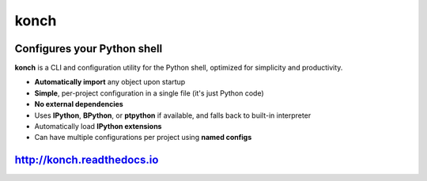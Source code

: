 =====
konch
=====

.. image:: https://badge.fury.io/py/konch.svg
    :target: http://badge.fury.io/py/konch
    :alt: Latest version

.. image:: https://travis-ci.org/sloria/konch.svg?branch=master
    :target: https://travis-ci.org/sloria/konch
    :alt: Travis-CI

.. image:: https://readthedocs.org/projects/konch/badge/
   :target: http://konch.readthedocs.io/
   :alt: Documentation


Configures your Python shell
============================

**konch** is a CLI and configuration utility for the Python shell, optimized for simplicity and productivity.

- **Automatically import** any object upon startup
- **Simple**, per-project configuration in a single file (it's just Python code)
- **No external dependencies**
- Uses **IPython**, **BPython**, or **ptpython** if available, and falls back to built-in interpreter
- Automatically load **IPython extensions**
- Can have multiple configurations per project using **named configs**

.. image:: http://zippy.gfycat.com/EachTerrificChupacabra.gif
    :alt: Demo
    :target: http://konch.readthedocs.io


`http://konch.readthedocs.io <http://konch.readthedocs.io>`_
============================================================
